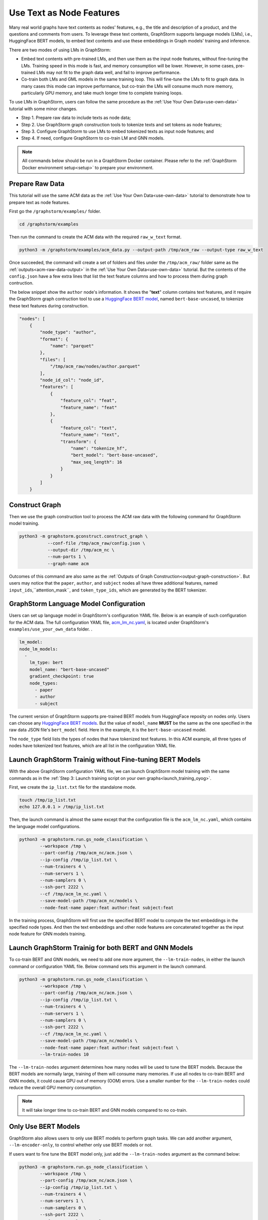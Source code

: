 .. _language_models:

Use Text as Node Features
=============================
Many real world graphs have text contents as nodes' features, e.g., the title and description of a product, and the questions and comments from users. To leverage these text contents, GraphStorm supports language models (LMs), i.e., HuggingFace BERT models, to embed text contents and use these embeddings in Graph models' training and inference.

There are two modes of using LMs in GraphStorm:

* Embed text contents with pre-trained LMs, and then use them as the input node features, without fine-tuning the LMs. Training speed in this mode is fast, and memory consumption will be lower. However, in some cases, pre-trained LMs may not fit to the graph data well, and fail to improve performance.

* Co-train both LMs and GML models in the same training loop. This will fine-tune the LMs to fit to graph data. In many cases this mode can improve performance, but co-train the LMs will consume much more memory, particularly GPU memory, and take much longer time to complete training loops.

To use LMs in GraphStorm, users can follow the same procedure as the :ref:`Use Your Own Data<use-own-data>` tutorial with some minor changes.

* Step 1. Prepare raw data to include texts as node data;
* Step 2. Use GraphStorm graph construction tools to tokenize texts and set tokens as node features;
* Step 3. Configure GraphStorm to use LMs to embed tokenized texts as input node features; and
* Step 4. If need, configure GraphStorm to co-train LM and GNN models.

.. Note::

    All commands below should be run in a GraphStorm Docker container. Please refer to the :ref:`GraphStorm Docker environment setup<setup>` to prepare your environment.

Prepare Raw Data
------------------
This tutorial will use the same ACM data as the :ref:`Use Your Own Data<use-own-data>` tutorial to demonstrate how to prepare text as node features.

First go the ``/graphstorm/examples/`` folder.

.. code-block:: bash

    cd /graphstorm/examples 

Then run the command to create the ACM data with the required ``raw_w_text`` format.

.. code-block:: bash
    
    python3 -m /graphstorm/examples/acm_data.py --output-path /tmp/acm_raw --output-type raw_w_text

Once succeeded, the command will create a set of folders and files under the ``/tmp/acm_raw/`` folder same as the :ref:`outputs<acm-raw-data-output>` in the :ref:`Use Your Own Data<use-own-data>` tutorial. But the contents of the ``config.json`` have a few extra lines that list the text feature columns and how to process them during graph contruction. 

The below snippet show the ``author`` node's information. It shows the "**text**" column contains text features, and it require the GraphStorm graph contruction tool to use a `HuggingFace BERT model <https://huggingface.co/models>`_, named ``bert-base-uncased``, to tokenize these text features during construction.

.. code-block:: json

    "nodes": [
        {
            "node_type": "author",
            "format": {
                "name": "parquet"
            },
            "files": [
                "/tmp/acm_raw/nodes/author.parquet"
            ],
            "node_id_col": "node_id",
            "features": [
                {
                    "feature_col": "feat",
                    "feature_name": "feat"
                },
                {
                    "feature_col": "text",
                    "feature_name": "text",
                    "transform": {
                        "name": "tokenize_hf",
                        "bert_model": "bert-base-uncased",
                        "max_seq_length": 16
                    }
                }
            ]
        }

Construct Graph
------------------
Then we use the graph construction tool to process the ACM raw data with the following command for GraphStorm model training.

.. code-block:: bash

    python3 -m graphstorm.gconstruct.construct_graph \
               --conf-file /tmp/acm_raw/config.json \
               --output-dir /tmp/acm_nc \
               --num-parts 1 \
               --graph-name acm

Outcomes of this command are also same as the :ref:`Outputs of Graph Construction<output-graph-construction>`. But users may notice that the ``paper``, ``author``, and ``subject`` nodes all have three additional features, named ``input_ids``,``attention_mask``, and ``token_type_ids``, which are generated by the BERT tokenizer.

GraphStorm Language Model Configuration
-----------------------------------------
Users can set up language model in GraphStorm's configuration YAML file. Below is an example of such configuration for the ACM data. The full configuration YAML file, `acm_lm_nc.yaml <https://github.com/awslabs/graphstorm/blob/main/examples/use_your_own_data/acm_lm_nc.yaml>`_, is located under GraphStorm's ``examples/use_your_own_data`` folder. .

.. code-block:: yaml

  lm_model:
  node_lm_models:
    -
      lm_type: bert
      model_name: "bert-base-uncased"
      gradient_checkpoint: true
      node_types:
        - paper
        - author
        - subject

The current version of GraphStorm supports pre-trained BERT models from HuggingFace reposity on nodes only. Users can choose any `HuggingFace BERT models <https://huggingface.co/models>`_. But the value of ``model_name`` **MUST** be the same as the one specified in the raw data JSON file's ``bert_model`` field. Here in the example, it is the ``bert-base-uncased`` model.

The ``node_type`` field lists the types of nodes that have tokenized text features. In this ACM example, all three types of nodes have tokenized text features, which are all list in the configuration YAML file.

Launch GraphStorm Trainig without Fine-tuning BERT Models
------------------------------------------------------------
With the above GraphStorm configuration YAML file, we can launch GraphStorm model training with the same commands as in the :ref:`Step 3: Launch training script on your own graphs<launch_training_oyog>`. 

First, we create the ``ip_list.txt`` file for the standalone mode.

.. code-block:: bash

    touch /tmp/ip_list.txt
    echo 127.0.0.1 > /tmp/ip_list.txt

Then, the launch command is almost the same except that the configuration file is the ``acm_lm_nc.yaml``, which contains the language model configurations.

.. code-block:: bash

    python3 -m graphstorm.run.gs_node_classification \
            --workspace /tmp \
            --part-config /tmp/acm_nc/acm.json \
            --ip-config /tmp/ip_list.txt \
            --num-trainers 4 \
            --num-servers 1 \
            --num-samplers 0 \
            --ssh-port 2222 \
            --cf /tmp/acm_lm_nc.yaml \
            --save-model-path /tmp/acm_nc/models \
            --node-feat-name paper:feat author:feat subject:feat

In the training process, GraphStorm will first use the specified BERT model to compute the text embeddings in the specified node types. And then the text embeddings and other node features are concatenated together as the input node feature for GNN models training.

Launch GraphStorm Trainig for both BERT and GNN Models
---------------------------------------------------------
To co-train BERT and GNN models, we need to add one more argument, the ``--lm-train-nodes``, in either the launch command or configuration YAML file. Below command sets this argument in the launch command.

.. code-block:: bash

    python3 -m graphstorm.run.gs_node_classification \
            --workspace /tmp \
            --part-config /tmp/acm_nc/acm.json \
            --ip-config /tmp/ip_list.txt \
            --num-trainers 4 \
            --num-servers 1 \
            --num-samplers 0 \
            --ssh-port 2222 \
            --cf /tmp/acm_lm_nc.yaml \
            --save-model-path /tmp/acm_nc/models \
            --node-feat-name paper:feat author:feat subject:feat \
            --lm-train-nodes 10

The ``--lm-train-nodes`` argument determines how many nodes will be used to tune the BERT models. Because the BERT models are normally large, training of them will consume many memories. If use all nodes to co-train BERT and GNN models, it could cause GPU out of memory (OOM) errors. Use a smaller number for the ``--lm-train-nodes`` could reduce the overall GPU memory consumption.

.. note:: It will take longer time to co-train BERT and GNN models compared to no co-train.

Only Use BERT Models
------------------------
GraphStorm also allows users to only use BERT models to perform graph tasks. We can add another argument, ``--lm-encoder-only``, to control whether only use BERT models or not.

If users want to fine tune the BERT model only, just add the ``--lm-train-nodes`` argument as the command below:

.. code-block:: bash

    python3 -m graphstorm.run.gs_node_classification \
            --workspace /tmp \
            --part-config /tmp/acm_nc/acm.json \
            --ip-config /tmp/ip_list.txt \
            --num-trainers 4 \
            --num-servers 1 \
            --num-samplers 0 \
            --ssh-port 2222 \
            --cf /tmp/acm_lm_nc.yaml \
            --save-model-path /tmp/acm_nc/models \
            --node-feat-name paper:feat author:feat subject:feat \
            --lm-encoder-only \
            --lm-train-nodes 10

.. note:: The current version of GraphStorm requires **ALL** node types must have text features when users want to do the above graph-aware LM fine-tuning only.
